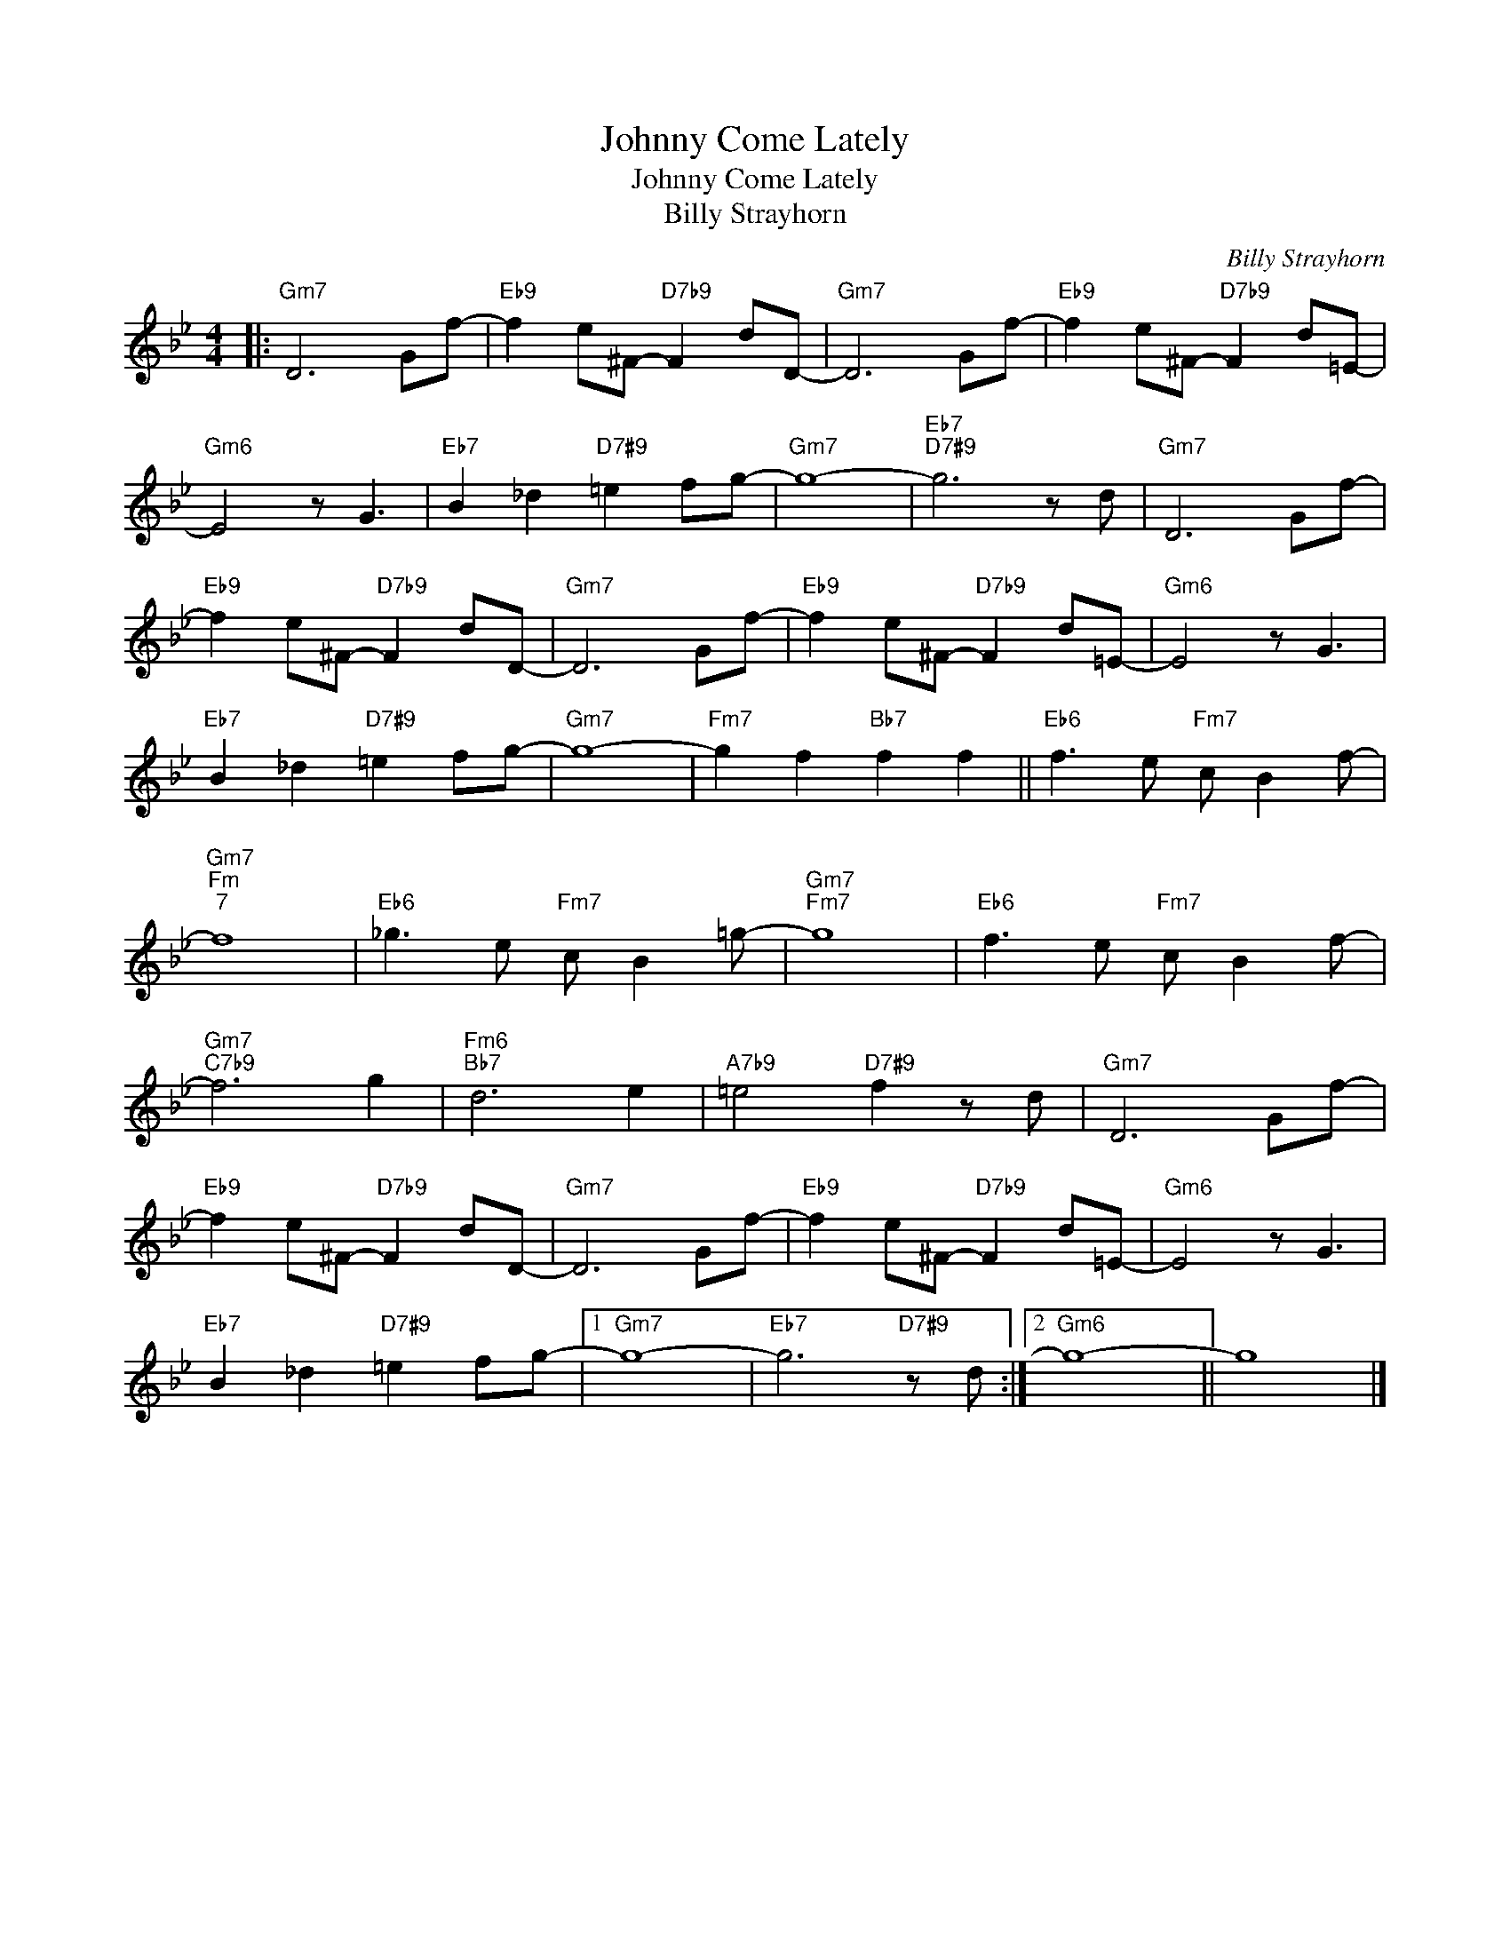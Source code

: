 X:1
T:Johnny Come Lately
T:Johnny Come Lately
T:Billy Strayhorn
C:Billy Strayhorn
Z:All Rights Reserved
L:1/8
M:4/4
K:Bb
V:1 treble 
%%MIDI program 40
%%MIDI control 7 100
%%MIDI control 10 64
V:1
|:"Gm7" D6 Gf- |"Eb9" f2 e^F-"D7b9" F2 dD- |"Gm7" D6 Gf- |"Eb9" f2 e^F-"D7b9" F2 d=E- | %4
"Gm6" E4 z G3 |"Eb7" B2 _d2"D7#9" =e2 fg- |"Gm7" g8- |"Eb7""D7#9" g6 z d |"Gm7" D6 Gf- | %9
"Eb9" f2 e^F-"D7b9" F2 dD- |"Gm7" D6 Gf- |"Eb9" f2 e^F-"D7b9" F2 d=E- |"Gm6" E4 z G3 | %13
"Eb7" B2 _d2"D7#9" =e2 fg- |"Gm7" g8- |"Fm7" g2 f2"Bb7" f2 f2 ||"Eb6" f3 e"Fm7" c B2 f- | %17
"Gm7""Fm""^7" f8 |"Eb6" _g3 e"Fm7" c B2 =g- |"Gm7""Fm7" g8 |"Eb6" f3 e"Fm7" c B2 f- | %21
"Gm7""C7b9" f6 g2 |"Fm6""Bb7" d6 e2 |"A7b9" =e4"D7#9" f2 z d |"Gm7" D6 Gf- | %25
"Eb9" f2 e^F-"D7b9" F2 dD- |"Gm7" D6 Gf- |"Eb9" f2 e^F-"D7b9" F2 d=E- |"Gm6" E4 z G3 | %29
"Eb7" B2 _d2"D7#9" =e2 fg- |1"Gm7" g8- |"Eb7" g6"D7#9" z d :|2"Gm6" g8- || g8 |] %34

